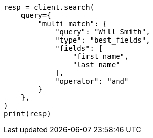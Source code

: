 // This file is autogenerated, DO NOT EDIT
// query-dsl/multi-match-query.asciidoc:171

[source, python]
----
resp = client.search(
    query={
        "multi_match": {
            "query": "Will Smith",
            "type": "best_fields",
            "fields": [
                "first_name",
                "last_name"
            ],
            "operator": "and"
        }
    },
)
print(resp)
----
